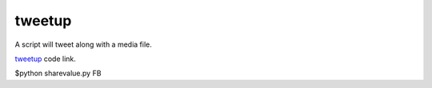 tweetup
-----------
A script will tweet along with a media file.

`tweetup`_ code link.

.. _tweetup: https://github.com/anurag619/mywork/tree/master/tweet/tweetup
 




$python sharevalue.py FB


